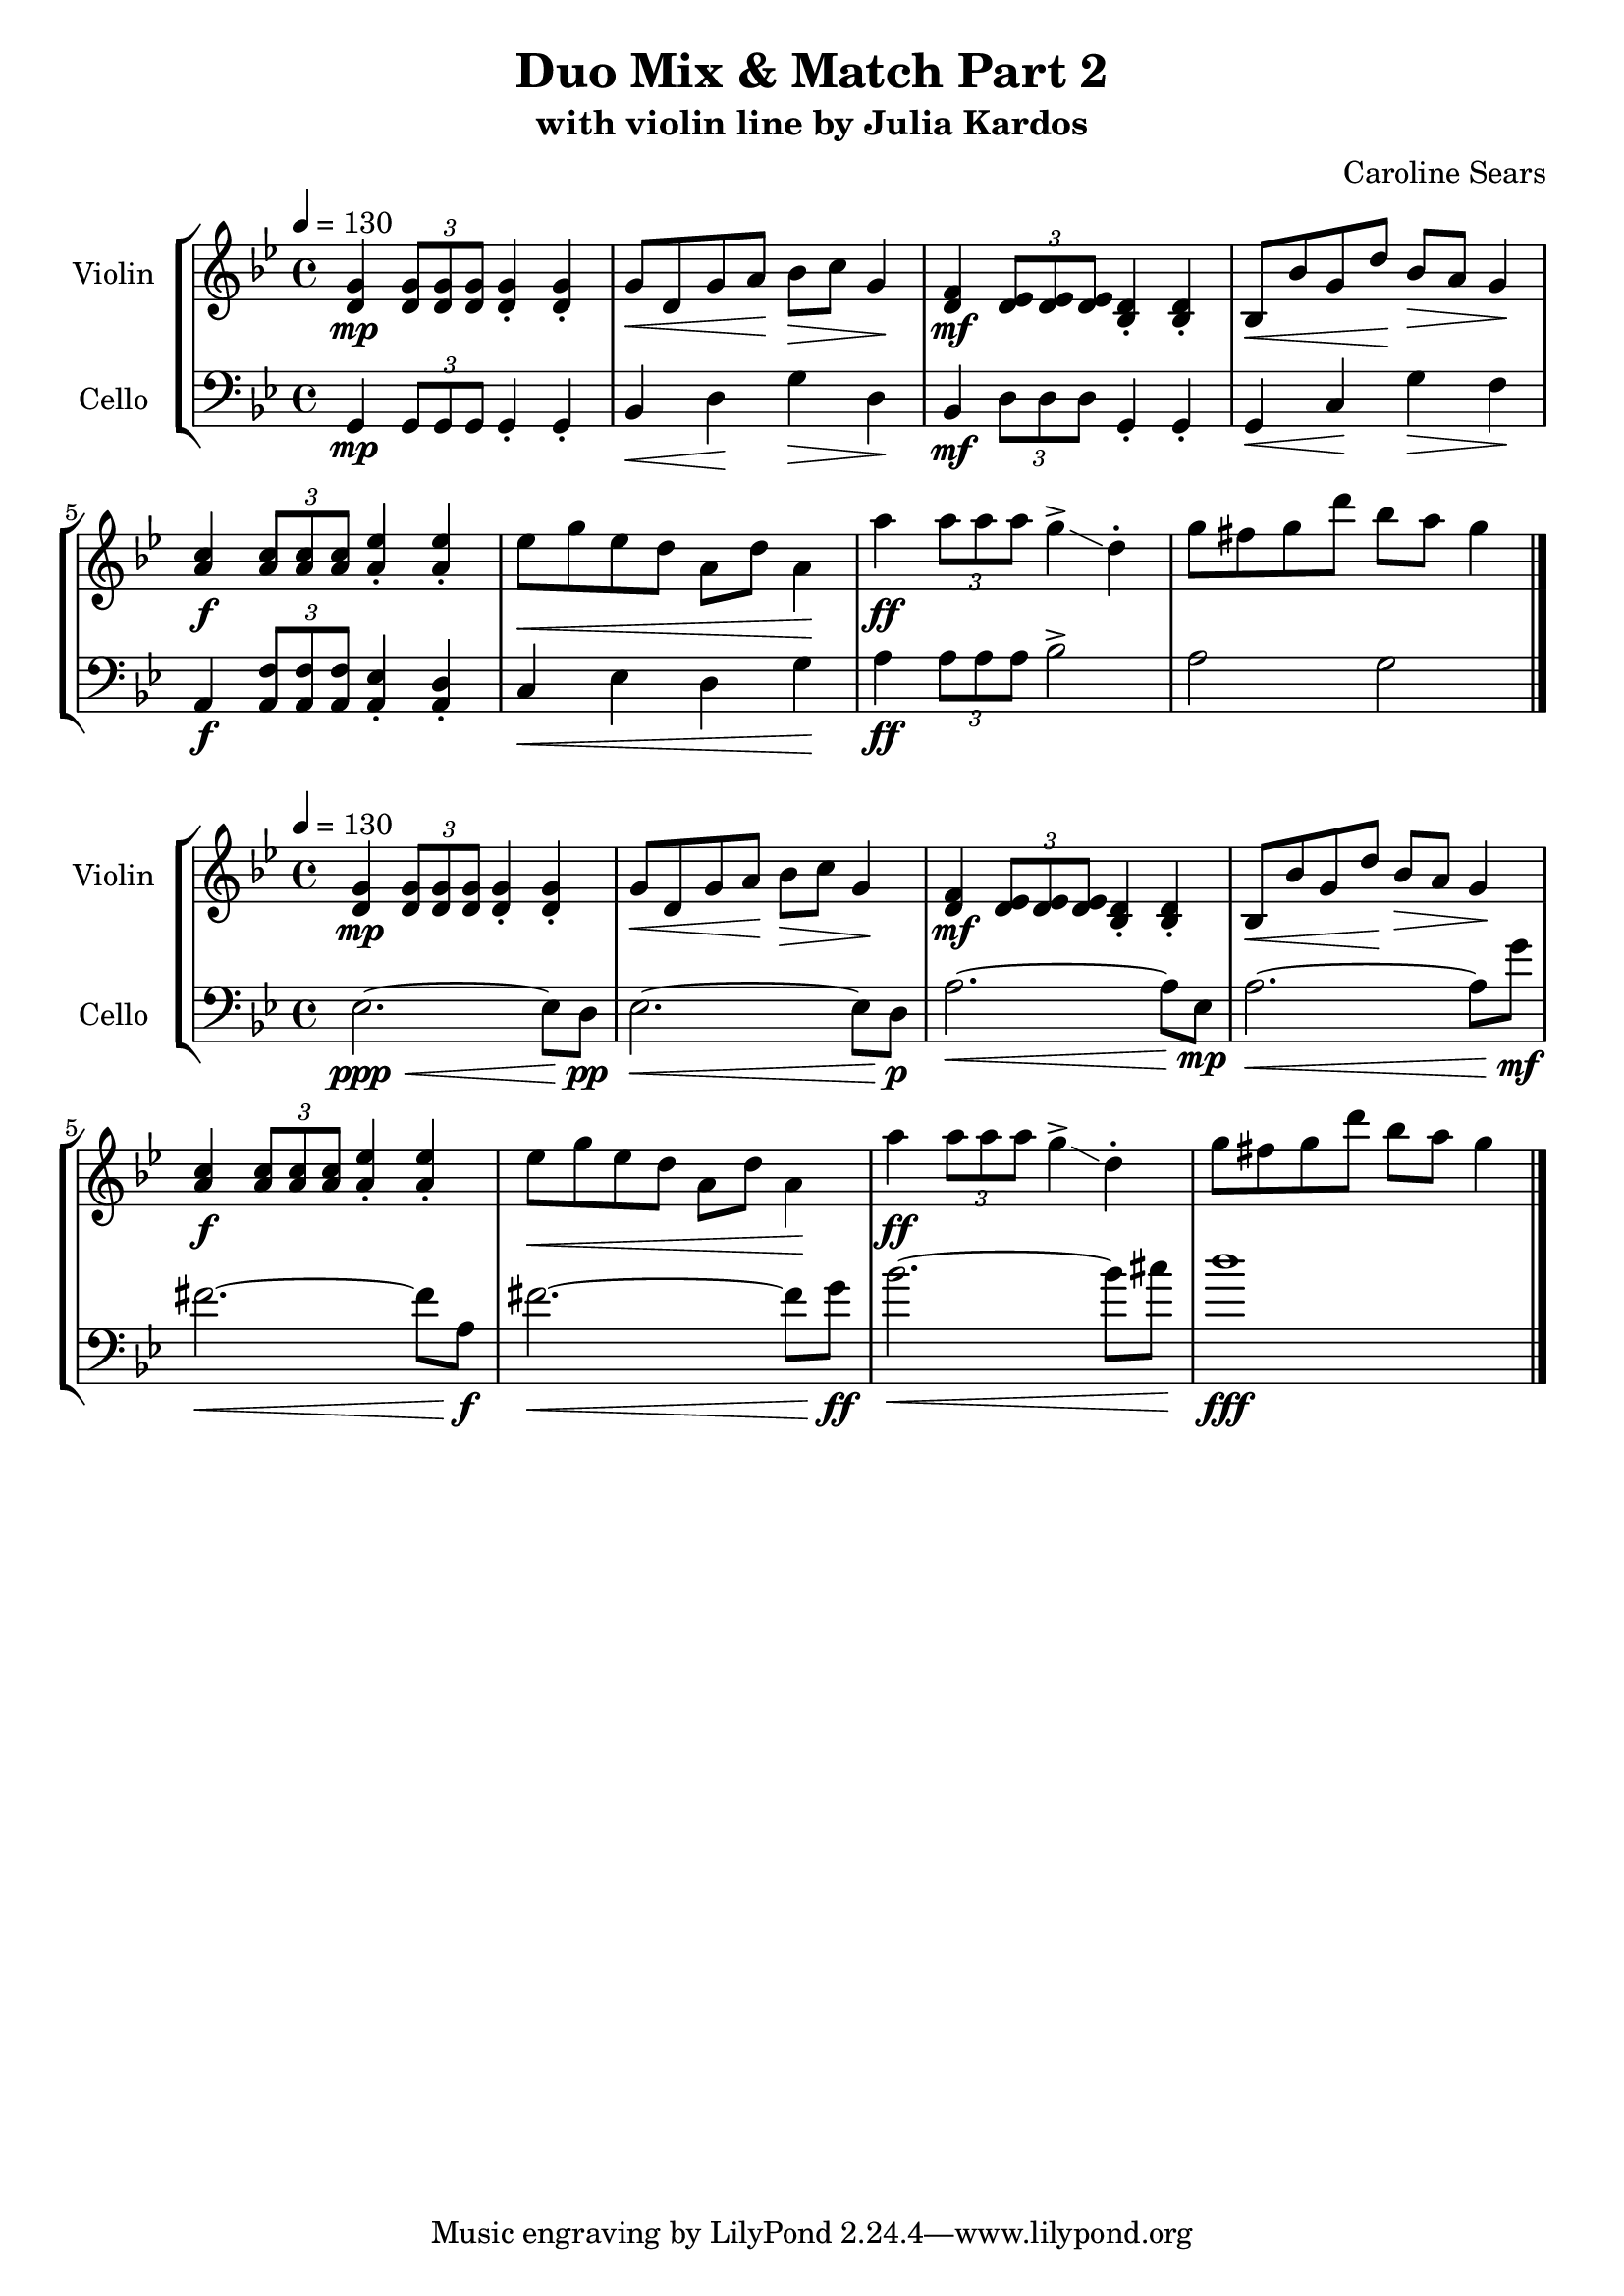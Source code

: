 \header {
  title = "Duo Mix & Match Part 2"
  subtitle = "with violin line by Julia Kardos"
  composer = "Caroline Sears"

}

\score {
% violin code
  \new StaffGroup <<
    \new Staff \with { instrumentName = "Violin" }
      \relative c' {
      \time 4/4
      \key g \minor
      \tempo 4 = 130 
      <d g>4\mp \tuplet 3/2 {<d g>8 <d g> <d g>} <d g>4\staccato <d g>4\staccato |
      g8\< d g a\! bes\> c g4\! | <d f>\mf \tuplet 3/2 {<d ees>8 <d ees>8 <d ees>8} <bes d>4\staccato  <bes d>4\staccato |
      bes8\< bes' g d'\! bes\> a g4\! | \stemUp <a c>4\f \tuplet 3/2 {<a c>8 <a c>8 <a c>8} <a ees'>4\staccato <a ees'>4\staccato |
      \stemDown ees'8\< g ees d a d a4\! | a'\ff \tuplet 3/2 {a8 a a} g4\accent\glissando d\staccato |
      g8 fis g d' bes a g4 \bar "|."
      }
    


%cello code
    \new Staff \with { instrumentName = "Cello" }
      \relative c { 
      \clef "bass"
      \time 4/4
      \key g \minor
      \tempo 4 = 130
      g\mp \tuplet 3/2 {g8 g g} g4\staccato g\staccato | bes\< d\! g\> d\! |
      bes\mf \tuplet 3/2 {d8 d d} g,4\staccato g\staccato |g\< c\! g'\> f\! |
      a,\f \tuplet3/2{<a f'>8 <a f'> <a f'>} <a ees'>4\staccato <a d>\staccato |
      c\< ees d g\! | a\ff \tuplet 3/2 {a8 a a} bes2\accent | a g \bar "|."
      }
  >>
  %\layout { }
  %\midi { }
}
\score {
% violin code
  \new StaffGroup <<
    \new Staff \with { instrumentName = "Violin" }
      \relative c' {
      \time 4/4
      \key g \minor
      \tempo 4 = 130 
      <d g>4\mp \tuplet 3/2 {<d g>8 <d g> <d g>} <d g>4\staccato <d g>4\staccato |
      g8\< d g a\! bes\> c g4\! | <d f>\mf \tuplet 3/2 {<d ees>8 <d ees>8 <d ees>8} <bes d>4\staccato  <bes d>4\staccato |
      bes8\< bes' g d'\! bes\> a g4\! | \stemUp <a c>4\f \tuplet 3/2 {<a c>8 <a c>8 <a c>8} <a ees'>4\staccato <a ees'>4\staccato |
      \stemDown ees'8\< g ees d a d a4\! | a'\ff \tuplet 3/2 {a8 a a} g4\accent\glissando d\staccato |
      g8 fis g d' bes a g4 \bar "|."
      }
    


%cello code
    \new Staff \with { instrumentName = "Cello" }
      \relative c { 
      \clef "bass"
      \time 4/4
      \key g \minor
      \tempo 4 = 130
      ees2.\ppp\<~ees8 d8\!\pp |ees2.\<~ees8 d8\!\p | a'2.\<~a8 ees8\!\mp | a2.\<~a8 g'8\!\mf |
      fis2.\<~fis8 a,\!\f | fis'2.\<~fis8 g\!\ff | bes2.\<~bes8 cis\! |d1\fff
      }
  >>
  \layout { }
  \midi { }
}